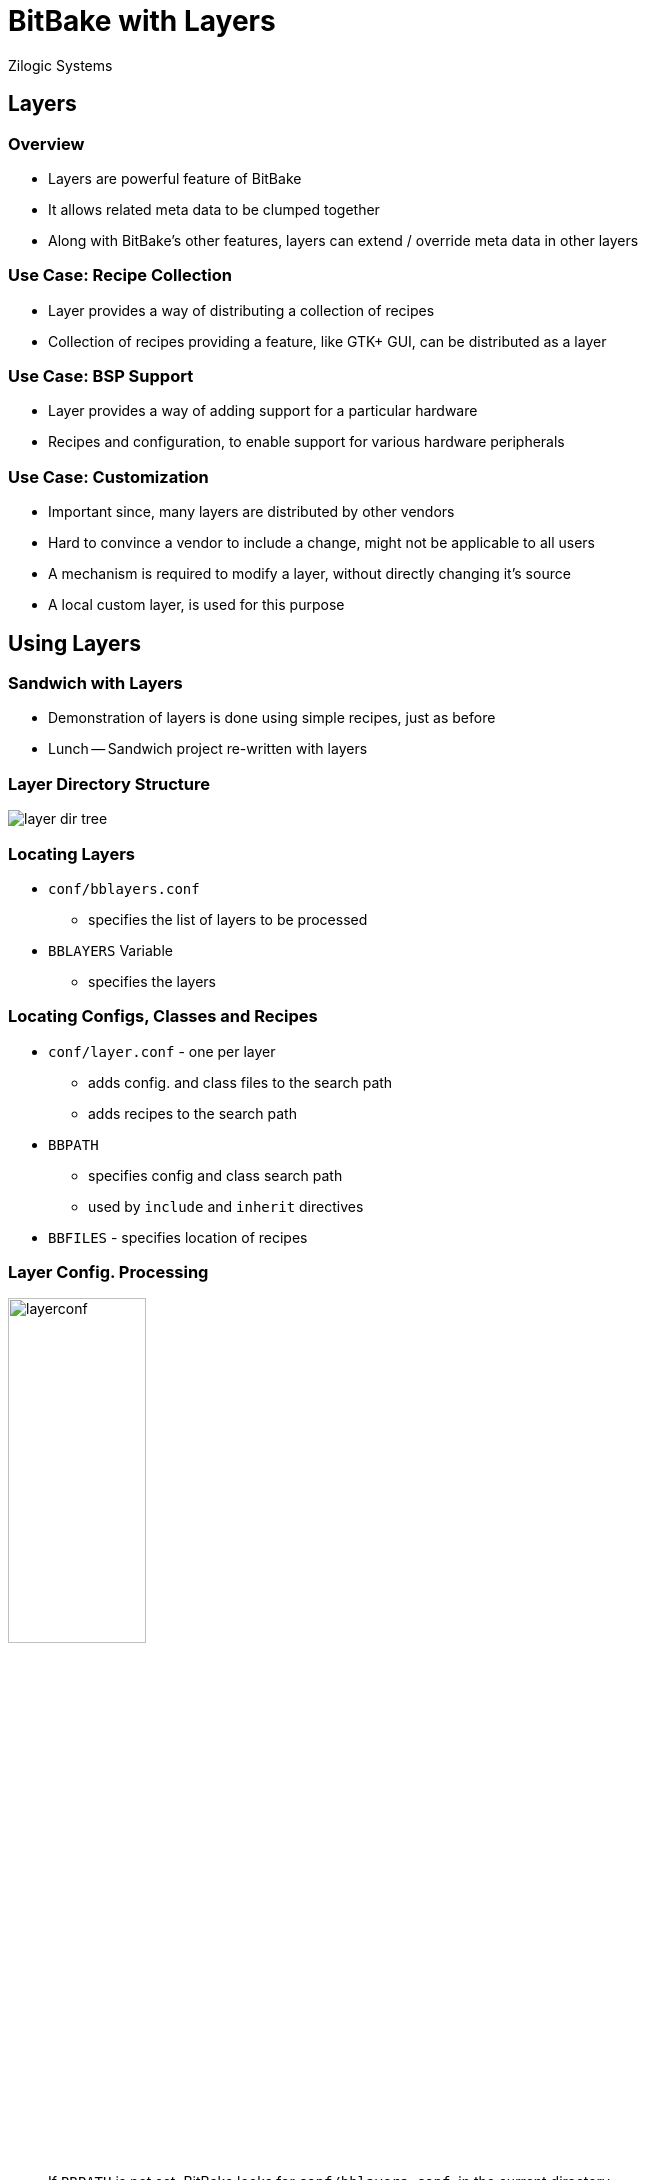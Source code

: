 = BitBake with Layers
Zilogic Systems
:data-uri:

== Layers

=== Overview

  * Layers are powerful feature of BitBake

  * It allows related meta data to be clumped together

  * Along with BitBake's other features, layers
    can extend / override meta data in other layers

=== Use Case: Recipe Collection

  * Layer provides a way of distributing a collection of recipes

  * Collection of recipes providing a feature, like GTK+ GUI, can be
    distributed as a layer

=== Use Case: BSP Support

  * Layer provides a way of adding support for a particular hardware

  * Recipes and configuration, to enable support for various
    hardware peripherals

=== Use Case: Customization

  * Important since, many layers are distributed by other vendors

  * Hard to convince a vendor to include a change, might not be
    applicable to all users

  * A mechanism is required to modify a layer, without directly
    changing it's source

  * A local custom layer, is used for this purpose

== Using Layers

=== Sandwich with Layers

  * Demonstration of layers is done using simple recipes, just as
    before

  * Lunch -- Sandwich project re-written with layers

=== Layer Directory Structure

image::figures/layer-dir-tree.png[align="center"]

=== Locating Layers

  * `conf/bblayers.conf`
    - specifies the list of layers to be processed

  * `BBLAYERS` Variable
    - specifies the layers

=== Locating Configs, Classes and Recipes

  * `conf/layer.conf` - one per layer
    - adds config. and class files to the search path
    - adds recipes to the search path

  * `BBPATH`
    - specifies config and class search path
    - used by `include` and `inherit` directives

  * `BBFILES` - specifies location of recipes

[role="two-column"]
=== Layer Config. Processing

[role="left"]
image::figures/layerconf.png[align="center",width="40%"]

[role="right"]
  * If `BBPATH` is not set, BitBake looks for `conf/bblayers.conf`, in
    the current directory

  * Sets up `BBLAYERS` - list of layer directories

  * For each layer, `conf/layer.conf` is read

  * Sets up `BBPATH` and `BBFILES`

  * `bitbake.conf` is searched in `BBPATH`, and read

=== Making Lunch

  * Layer for sandwich is called `meta`

  * Contains the recipe for building sandwich

  * For BitBake layer processing, `BBPATH` should not be set in env.

  * Ensure the variable `BBPATH` is not set, from a previous exercise
+
-------
$ unset BBPATH
-------
+
  * Build and verify sandwich

== Adding New Layers

=== Adding a Burger Layer

  * Create new layer for burger called `meta-burger`
+
------
cd ~/yp/lunch
mkdir meta-burger
------

=== Adding a Layer Conf

  * Create `conf/layer.conf`
+
------
BBPATH .= ":${LAYERDIR}"

BBFILES += "${LAYERDIR}/*.bb ${LAYERDIR}/*.bbappend"

BBFILE_COLLECTIONS += "burger"
BBFILE_PATTERN_burger := "^${LAYERDIR}/"
------

=== Adding a Burger Recipe

  * Create `meta-burger/burger.bb`
+
------
PN = "burger"

DEPENDS = "omelet"

do_get() {
        echo ${PN}: bun > burger.txt
        echo ${PN}: cheese >> burger.txt
        cat omelet.txt  >> burger.txt
        sleep 1
}

do_cook() {
        echo "${PN}: toast bread and serve" >> burger.txt
        sleep 2
        echo "${PN}: ready" >> burger.txt
}
------

=== Add the Layer

  * Add the layer to `conf/bblayers.conf`
+
------
BBLAYERS = "            \
  ${TOPDIR}/meta        \
  ${TOPDIR}/meta-burger \
"
------

=== Make the Burger

  * Summary

    - Created `meta-burger`
    - Added a layer config: `meta-burger/conf/layer.conf`
    - Added recipe in `meta-burger/burger.bb`
    - Added layer to `conf/bblayers.conf`

  * Try building burger using the new layer

== Customization using Layers

=== Append Files

  * Layers can have regular recipes: `.bb`

    - Specifies how to build something

  * Layers can have append files: `.bbappend`

    - Processed after a recipe with same name
    - Can be used to add to / modify the recipe
    - Need not be in the same layer as the recipe

=== Using Append Files

  * Modify omelet to have less pepper

  * Add a file called `omelet.bbappend` in `meta-burger`
+
------
do_get() {
        echo ${PN}: less pepper > omelet.txt
        echo ${PN}: egg >> omelet.txt
}
------
+
  * Delete `tmp`, and rebuild burger now

=== Use Case

  * Append files can be used to maintain customizations to recipes

  * Independent of the original recipe

  * Necessary because, not all changes to third-party recipes can be
    upstreamed

  * Project specific customization can be maintained in a separate
    layer